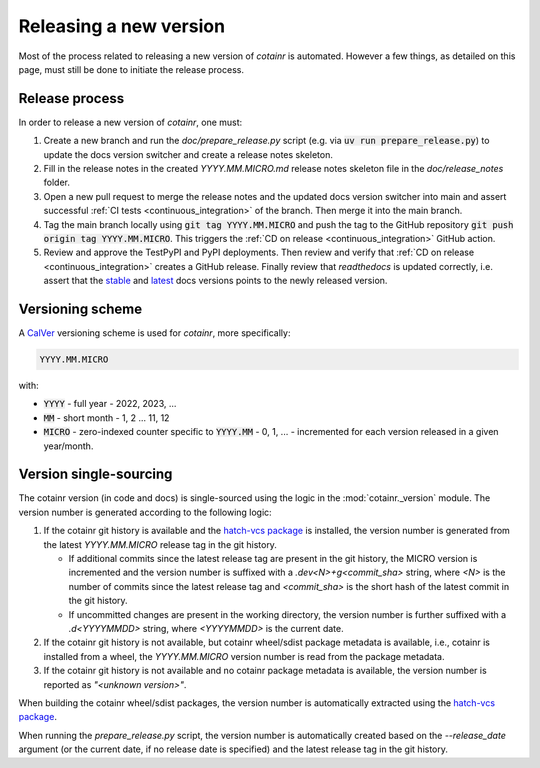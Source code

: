 .. _releasing:

Releasing a new version
=======================

Most of the process related to releasing a new version of `cotainr` is automated. However a few things, as detailed on this page, must still be done to initiate the release process.

Release process
---------------
In order to release a new version of `cotainr`, one must:

1. Create a new branch and run the `doc/prepare_release.py` script (e.g. via :code:`uv run prepare_release.py`) to update the docs version switcher and create a release notes skeleton.
2. Fill in the release notes in the created `YYYY.MM.MICRO.md` release notes skeleton file in the `doc/release_notes` folder.
3. Open a new pull request to merge the release notes and the updated docs version switcher into main and assert successful :ref:`CI tests <continuous_integration>` of the branch. Then merge it into the main branch.
4. Tag the main branch locally using :code:`git tag YYYY.MM.MICRO` and push the tag to the GitHub repository :code:`git push origin tag YYYY.MM.MICRO`. This triggers the :ref:`CD on release <continuous_integration>` GitHub action.
5. Review and approve the TestPyPI and PyPI deployments. Then review and verify that :ref:`CD on release <continuous_integration>` creates a GitHub release. Finally review that `readthedocs` is updated correctly, i.e. assert that the `stable <https://cotainr.readthedocs.io/en/stable>`_ and `latest <https://cotainr.readthedocs.io/en/latest>`_ docs versions points to the newly released version.

.. _version-scheme:

Versioning scheme
-----------------
A `CalVer <https://calver.org/>`_ versioning scheme is used for `cotainr`, more specifically:

.. code-block:: text

  YYYY.MM.MICRO

with:

- :code:`YYYY` - full year - 2022, 2023, ...
- :code:`MM` - short month - 1, 2 ... 11, 12
- :code:`MICRO` - zero-indexed counter specific to :code:`YYYY.MM` - 0, 1, ... - incremented for each version released in a given year/month.


Version single-sourcing
-----------------------
The cotainr version (in code and docs) is single-sourced using the logic in the :mod:`cotainr._version` module. The version number is generated according to the following logic:

1. If the cotainr git history is available and the `hatch-vcs package <https://pypi.org/project/hatch-vcs/>`_ is installed, the version number is generated from the latest `YYYY.MM.MICRO` release tag in the git history.

   - If additional commits since the latest release tag are present in the git history, the MICRO version is incremented and the version number is suffixed with a `.dev<N>+g<commit_sha>` string, where `<N>` is the number of commits since the latest release tag and `<commit_sha>` is the short hash of the latest commit in the git history.
   - If uncommitted changes are present in the working directory, the version number is further suffixed with a `.d<YYYYMMDD>` string, where `<YYYYMMDD>` is the current date.

2. If the cotainr git history is not available, but cotainr wheel/sdist package metadata is available, i.e., cotainr is installed from a wheel, the `YYYY.MM.MICRO` version number is read from the package metadata.
3. If the cotainr git history is not available and no cotainr package metadata is available, the version number is reported as `"<unknown version>"`.

When building the cotainr wheel/sdist packages, the version number is automatically extracted using the `hatch-vcs package <https://pypi.org/project/hatch-vcs/>`_.

When running the `prepare_release.py` script, the version number is automatically created based on the `--release_date` argument (or the current date, if no release date is specified) and the latest release tag in the git history.
